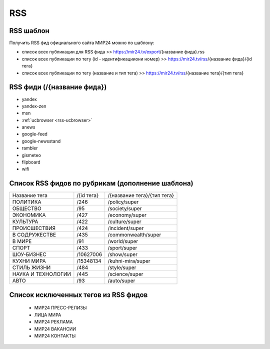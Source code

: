 ###########
RSS
###########

RSS шаблон
==========

Получить RSS фид официального сайта МИР24 можно по шаблону:

* список всех публикации для RSS фида >> https://mir24.tv/export/{название фида}.rss
* список всех публикации по тегу (id - идентификацииони номер) >> https://mir24.tv/rss/{название фида}/{id тега}
* список всех публикации по тегу (название и тип тега) >> https://mir24.tv/rss/{название тега}/{тип тега}

RSS фиди (/{название фида})
===========================

* yandex
* yandex-zen
* msn
* :ref:`ucbrowser <rss-ucbrowser>`
* anews
* google-feed
* google-newsstand
* rambler
* gismeteo
* flipboard
* wifi

Список RSS фидов по рубрикам (дополнение шаблона)
=================================================

.. list-table::

    * - Название тега
      - /{id тега}
      - /{название тега}/{тип тега}
    * - ПОЛИТИКА
      - /246
      - /policy/super
    * - ОБЩЕСТВО
      - /95
      - /society/super
    * - ЭКОНОМИКА
      - /427
      - /economy/super
    * - КУЛЬТУРА
      - /422
      - /culture/super 
    * - ПРОИСШЕСТВИЯ
      - /424
      - /incident/super
    * - В СОДРУЖЕСТВЕ
      - /435
      - /commonwealth/super
    * - В МИРЕ
      - /91
      - /world/super
    * - СПОРТ
      - /433
      - /sport/super
    * - ШОУ-БИЗНЕC
      - /10627006
      - /show/super
    * - КУХНИ МИРА
      - /15348134
      - /kuhni-mira/super
    * - СТИЛЬ ЖИЗНИ
      - /484
      - /style/super
    * - НАУКА И ТЕХНОЛОГИИ
      - /445
      - /science/super
    * - АВТО
      - /93
      - /auto/super


Список исключенных тегов из RSS фидов 
=====================================

 * МИР24 ПРЕСС-РЕЛИЗЫ
 * ЛИЦА МИРА
 * МИР24 РЕКЛАМА
 * МИР24 ВАКАНСИИ
 * МИР24 КОНТАКТЫ
 
 